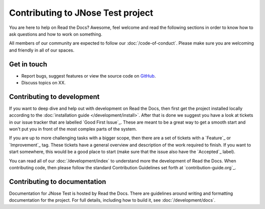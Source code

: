 Contributing to JNose Test project
=============================

You are here to help on Read the Docs? Awesome, feel welcome and read the following sections in order to know how to ask questions and how to work on something.

All members of our community are expected to follow our :doc:`/code-of-conduct`.
Please make sure you are welcoming and friendly in all of our spaces.

Get in touch
------------

- Report bugs, suggest features or view the source code on `GitHub <https:arieslab/jnose/>`_.
- Discuss topics on XX.

Contributing to development
---------------------------

If you want to deep dive and help out with development on Read the Docs, then first get the project installed locally according to the
:doc:`installation guide </development/install>`. After that is done we suggest you have a look at tickets in our issue tracker that are labelled `Good
First Issue`_. These are meant to be a great way to get a smooth start and won't put you in front of the most complex parts of the system.

If you are up to more challenging tasks with a bigger scope, then there are a set of tickets with a `Feature`_ or `Improvement`_ tag.
These tickets have a general overview and description of the work required to finish.
If you want to start somewhere, this would be a good place to start (make sure that the issue also have the `Accepted`_ label).

You can read all of our :doc:`/development/index` to understand more the development of Read the Docs. When contributing code, then please follow the standard Contribution Guidelines set forth at `contribution-guide.org`_.


Contributing to documentation
-----------------------------

Documentation for JNose Test is hosted by Read the Docs.
There are guidelines around writing and formatting documentation for the project.
For full details, including how to build it, see :doc:`/development/docs`.
